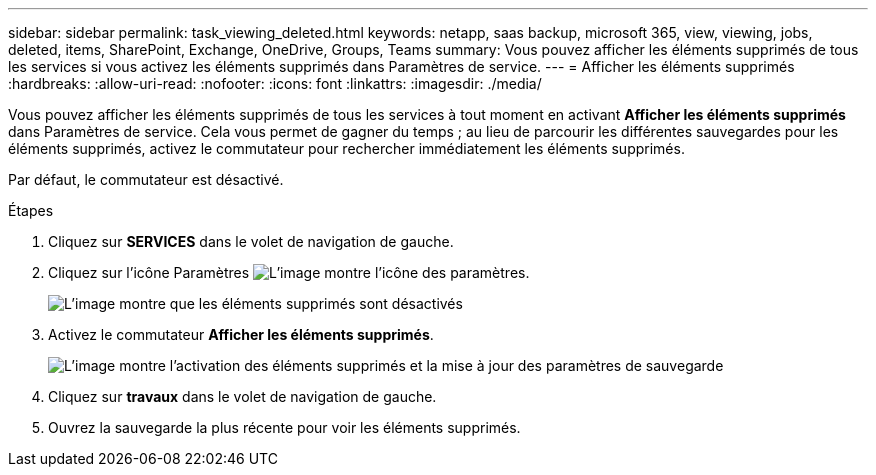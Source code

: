 ---
sidebar: sidebar 
permalink: task_viewing_deleted.html 
keywords: netapp, saas backup, microsoft 365, view, viewing, jobs, deleted, items, SharePoint, Exchange, OneDrive, Groups, Teams 
summary: Vous pouvez afficher les éléments supprimés de tous les services si vous activez les éléments supprimés dans Paramètres de service. 
---
= Afficher les éléments supprimés
:hardbreaks:
:allow-uri-read: 
:nofooter: 
:icons: font
:linkattrs: 
:imagesdir: ./media/


[role="lead"]
Vous pouvez afficher les éléments supprimés de tous les services à tout moment en activant *Afficher les éléments supprimés* dans Paramètres de service. Cela vous permet de gagner du temps ; au lieu de parcourir les différentes sauvegardes pour les éléments supprimés, activez le commutateur pour rechercher immédiatement les éléments supprimés.

Par défaut, le commutateur est désactivé.

.Étapes
. Cliquez sur *SERVICES* dans le volet de navigation de gauche.
. Cliquez sur l'icône Paramètres image:settings_icon.gif["L'image montre l'icône des paramètres"].
+
image:show_deleted_items_switch_off.gif["L'image montre que les éléments supprimés sont désactivés"]

. Activez le commutateur *Afficher les éléments supprimés*.
+
image:show_deleted_items_switch_on.gif["L'image montre l'activation des éléments supprimés et la mise à jour des paramètres de sauvegarde"]

. Cliquez sur *travaux* dans le volet de navigation de gauche.
. Ouvrez la sauvegarde la plus récente pour voir les éléments supprimés.

